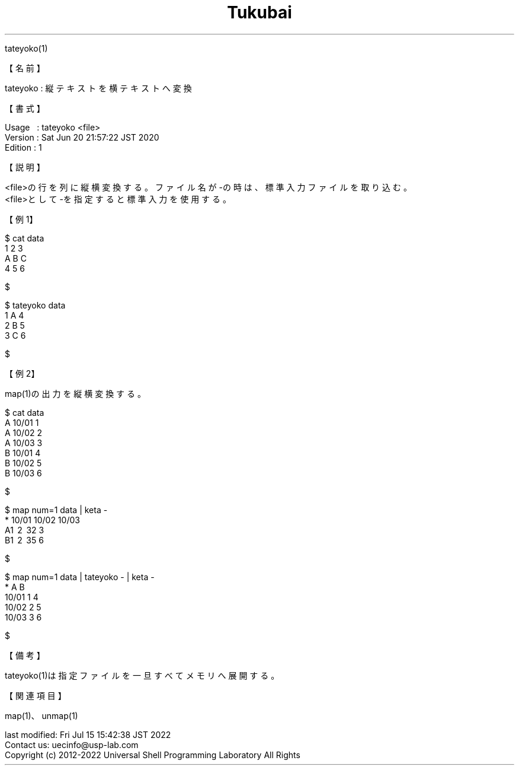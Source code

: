 .TH  Tukubai 1 "20 Jun 2020" "usp Tukubai" "Tukubai コマンド マニュアル"

.br
tateyoko(1)
.br

.br
【名前】
.br

.br
tateyoko\ :\ 縦テキストを横テキストへ変換
.br

.br
【書式】
.br

.br
Usage\ \ \ :\ tateyoko\ <file>
.br
Version\ :\ Sat\ Jun\ 20\ 21:57:22\ JST\ 2020
.br
Edition\ :\ 1
.br

.br
【説明】
.br

.br
<file>の行を列に縦横変換する。ファイル名が-の時は、標準入力ファイルを取り込む。
.br
<file>として-を指定すると標準入力を使用する。
.br

.br
【例1】
.br

.br

  $ cat data
  1 2 3
  A B C
  4 5 6

  $

.br

  $ tateyoko data
  1 A 4
  2 B 5
  3 C 6

  $

.br
【例2】
.br

.br
map(1)の出力を縦横変換する。
.br

.br

  $ cat data
  A 10/01 1
  A 10/02 2
  A 10/03 3
  B 10/01 4
  B 10/02 5
  B 10/03 6

  $

.br

  $ map num=1 data |  keta -
  * 10/01 10/02 10/03
  A\1 \2 \32     3
  B\1 \2 \35     6

  $

.br

  $ map num=1 data | tateyoko - | keta -
  *     A B
  10/01 1 4
  10/02 2 5
  10/03 3 6

  $

.br
【備考】
.br

.br
tateyoko(1)は指定ファイルを一旦すべてメモリへ展開する。
.br

.br
【関連項目】
.br

.br
map(1)、unmap(1)
.br

.br
last\ modified:\ Fri\ Jul\ 15\ 15:42:38\ JST\ 2022
.br
Contact\ us:\ uecinfo@usp-lab.com
.br
Copyright\ (c)\ 2012-2022\ Universal\ Shell\ Programming\ Laboratory\ All\ Rights
.br
